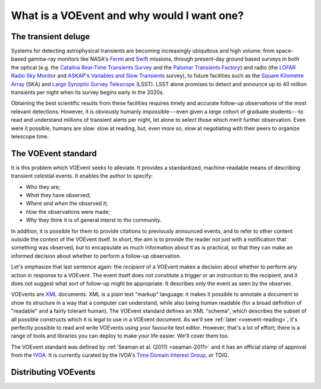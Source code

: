 ===========================================
What is a VOEvent and why would I want one?
===========================================

The transient deluge
====================

Systems for detecting astrophysical transients are becoming increasingly
ubiquitous and high volume: from space-based gamma-ray monitors like NASA's
`Fermi`_ and `Swift`_ missions, through present-day ground based surveys in
both the optical (e.g. the `Catalina Real-Time Transients Survey`_ and the
`Palomar Transients Factory`_) and radio (the `LOFAR Radio Sky Monitor`_ and
`ASKAP`_'s `Variables and Slow Transients`_ survey), to future facilities such
as the `Square Kilometre Array`_ (SKA) and `Large Synoptic Survey Telescope`_
(LSST). LSST alone promises to detect and announce up to 40 million transients
per night when its survey begins early in the 2020s.

Obtaining the best scientific results from these facilities requires timely
and accurate follow-up observations of the most relevant detections. However,
it is obviously humanly impossible---even given a *large* cohort of graduate
students---to read and understand millions of transient alerts per night, let
alone to select those which merit further observation. Even were it possible,
humans are slow: slow at reading, but, even more so, slow at negotiating with
their peers to organize telescope time.

The VOEvent standard
====================

It is this problem which VOEvent seeks to alleviate. It provides a
standardized, machine-readable means of describing transient celestial events.
It enables the author to specify:

* *Who* they are;
* *What* they have observed;
* *Where and when* the observed it;
* *How* the observations were made;
* *Why* they think it is of general interst to the community.

In addition, it is possible for them to provide citations to previously
announced events, and to refer to other content outside the context of the
VOEvent itself. In short, the aim is to provide the reader not just with a
notification that something was observed, but to encapsulate as much
information about it as is practical, so that they can make an informed
decision about whether to perform a follow-up observation.

Let's emphasize that last sentence again: the *recipient* of a VOEvent makes a
decision about whether to perform any action in response to a VOEvent. The
event itself does not constitute a trigger or an instruction to the recipient,
and it does not suggest what sort of follow-up might be appropriate. It
describes only the event as seen by the observer.

VOEvents are `XML`_ documents. XML is a plain text "markup" language: it makes
it possible to annotate a document to show its structure in a way that a
computer can understand, while also being human readable (for a broad
definition of "readable" and a fairly tolerant human). The VOEvent standard
defines an XML "schema", which describes the subset of all possible constructs
which it is legal to use in a VOEvent document. As we'll see :ref:`later
<voevent-reading>`, it's perfectly possible to read and write VOEvents using
your favourite text editor. However, that's a lot of effort; there is a range
of tools and libraries you can deploy to make your life easier. We'll cover
them too.

The VOEvent standard was defined by :ref:`Seaman et al. (2011)
<seaman-2011>` and it has an official stamp of approval from the `IVOA`_. It
is currently curated by the IVOA's `Time Domain Interest Group`_, or TDIG.

Distributing VOEvents
=====================


.. _Fermi: http://fermi.gsfc.nasa.gov/
.. _Swift: http://swift.gsfc.nasa.gov/
.. _Catalina Real-Time Transients Survey: http://crts.caltech.edu/
.. _Palomar Transients Factory: http://www.ptf.caltech.edu/
.. _LOFAR Radio Sky Monitor: http://www.transientskp.org/
.. _ASKAP: http://www.atnf.csiro.au/projects/askap/index.html
.. _Variables and Slow Transients: http://www.physics.usyd.edu.au/sifa/vast/index.php/Main/HomePage
.. _Square Kilometre Array: http://www.skatelescope.org/
.. _Large Synoptic Survey Telescope: http://www.lsst.org/
.. _IVOA: http://www.ivoa.net/
.. _Time Domain Interest Group: http://www.voevent.org/
.. _XML: http://www.w3.org/XML/
